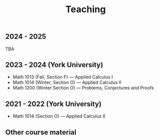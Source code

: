 #+title: Teaching
#+weight: 200

** 2024 - 2025

TBA

** 2023 - 2024 (York University)

- Math 1013 (Fall, Section F) --- Applied Calculus I
- Math 1014 (Winter, Section O) --- Applied Calculus II
- Math 1200 (Winter Section O) --- Problems, Conjectures and Proofs

** 2021 - 2022 (York University)

- Math 1014 (Section O) --- Applied Calculus II

** Other course material
